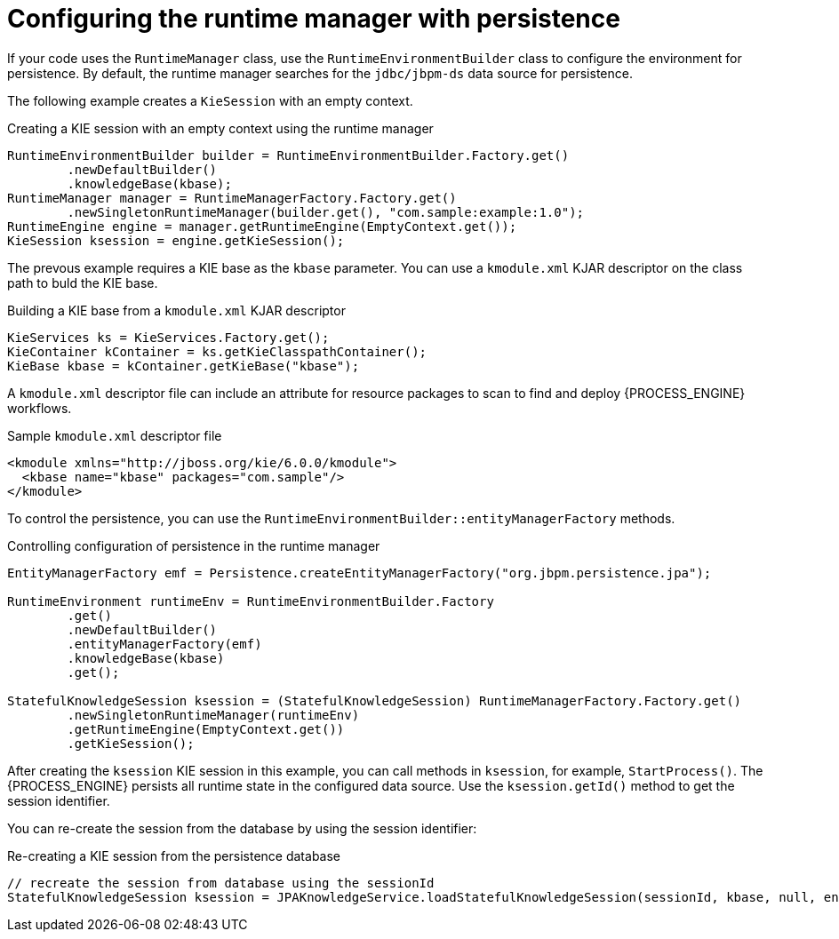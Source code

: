 [id='persistence-runtimemanager-con_{context}']
= Configuring the runtime manager with persistence

If your code uses the `RuntimeManager` class, use the `RuntimeEnvironmentBuilder` class to configure the environment for persistence. By default, the runtime manager searches for the `jdbc/jbpm-ds` data source for persistence.

The following example creates a `KieSession` with an empty context.

.Creating a KIE session with an empty context using the runtime manager
[source,java]
----
RuntimeEnvironmentBuilder builder = RuntimeEnvironmentBuilder.Factory.get()
        .newDefaultBuilder()
        .knowledgeBase(kbase);
RuntimeManager manager = RuntimeManagerFactory.Factory.get()
        .newSingletonRuntimeManager(builder.get(), "com.sample:example:1.0");
RuntimeEngine engine = manager.getRuntimeEngine(EmptyContext.get());
KieSession ksession = engine.getKieSession();
----

The prevous example requires a KIE base as the `kbase` parameter. You can use a `kmodule.xml` KJAR descriptor on the class path to buld the KIE base. 

.Building a KIE base from a `kmodule.xml` KJAR descriptor
[source,java]
----
KieServices ks = KieServices.Factory.get();
KieContainer kContainer = ks.getKieClasspathContainer();
KieBase kbase = kContainer.getKieBase("kbase");
----

A `kmodule.xml` descriptor file can include an attribute for resource packages to scan to find and deploy {PROCESS_ENGINE} workflows.

.Sample `kmodule.xml` descriptor file
[source,xml]
----
<kmodule xmlns="http://jboss.org/kie/6.0.0/kmodule">
  <kbase name="kbase" packages="com.sample"/>
</kmodule>
----

To control the persistence, you can use the `RuntimeEnvironmentBuilder::entityManagerFactory` methods.

.Controlling configuration of persistence in the runtime manager
[source,java]
----
EntityManagerFactory emf = Persistence.createEntityManagerFactory("org.jbpm.persistence.jpa");                            

RuntimeEnvironment runtimeEnv = RuntimeEnvironmentBuilder.Factory
        .get()
        .newDefaultBuilder()
        .entityManagerFactory(emf)
        .knowledgeBase(kbase)
        .get();

StatefulKnowledgeSession ksession = (StatefulKnowledgeSession) RuntimeManagerFactory.Factory.get()
        .newSingletonRuntimeManager(runtimeEnv)
        .getRuntimeEngine(EmptyContext.get())
        .getKieSession();
----

After creating the `ksession` KIE session in this example, you can call methods in `ksession`, for example, `StartProcess()`. The {PROCESS_ENGINE} persists all runtime state in the configured data source. Use the `ksession.getId()` method to get the session identifier.

You can re-create the session from the database by using the session identifier:

.Re-creating a KIE session from the persistence database
[source,java]
----
// recreate the session from database using the sessionId
StatefulKnowledgeSession ksession = JPAKnowledgeService.loadStatefulKnowledgeSession(sessionId, kbase, null, env );
----
